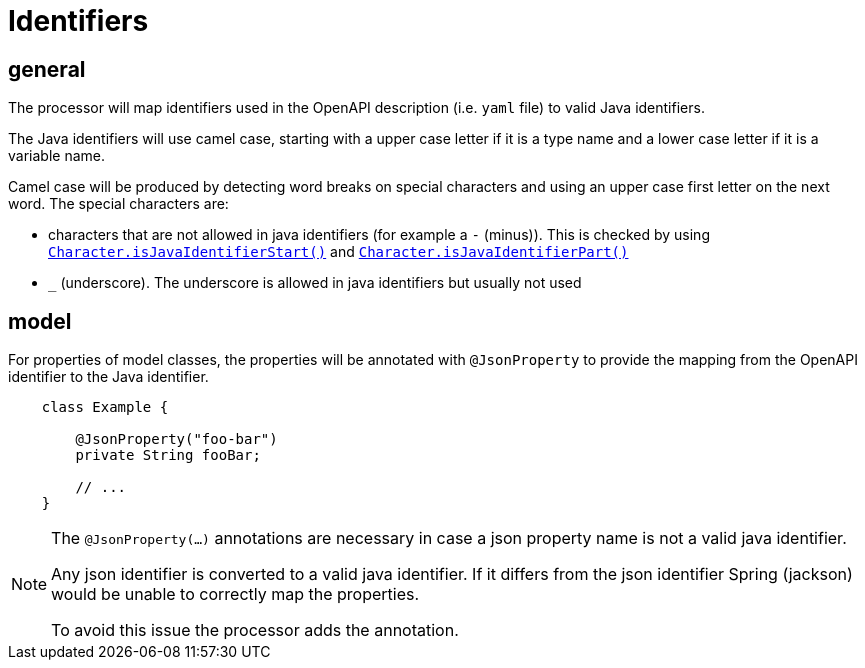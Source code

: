 = Identifiers

:java-char-start: https://docs.oracle.com/en/java/javase/13/docs/api/java.base/java/lang/Character.html#isJavaIdentifierStart(char)
:java-char-part: https://docs.oracle.com/en/java/javase/13/docs/api/java.base/java/lang/Character.html#isJavaIdentifierPart(char)
:jackson-json-property: https://fasterxml.github.io/jackson-annotations/javadoc/2.8/com/fasterxml/jackson/annotation/JsonProperty.html

== general

The processor will map identifiers used in the OpenAPI description (i.e. `yaml` file) to valid Java
identifiers.

The Java identifiers will use camel case, starting with a upper case letter if it is a type name and
a lower case letter if it is a variable name.

Camel case will be produced by detecting word breaks on special characters and using an upper case
first letter on the next word. The special characters are:

* characters that are not allowed in java identifiers (for example a `-` (minus)). This is checked
 by using link:{java-char-start}[`Character.isJavaIdentifierStart()`] and
    link:{java-char-part}[`Character.isJavaIdentifierPart()`]

* `_` (underscore). The underscore is allowed in java identifiers but usually not used

== model

For properties of model classes, the properties will be annotated with `@JsonProperty` to provide
the mapping from the OpenAPI identifier to the Java identifier.

[source,java]
----
    class Example {

        @JsonProperty("foo-bar")
        private String fooBar;

        // ...
    }
----

[NOTE]
====
The `@JsonProperty(...)` annotations are necessary in case a json property name is not a valid
java identifier.

Any json identifier is converted to a valid java identifier. If it differs from the json identifier
Spring (jackson) would be unable to correctly map the properties.

To avoid this issue the processor adds the annotation.
====

